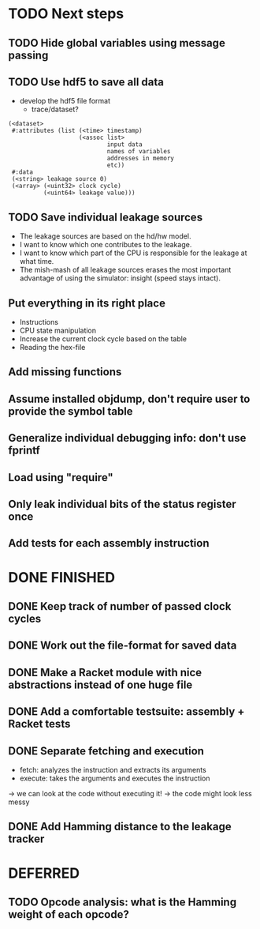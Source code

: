 * TODO Next steps
** TODO Hide global variables using message passing
** TODO Use hdf5 to save all data
- develop the hdf5 file format
  - trace/dataset?
#+begin_src racket
  (<dataset>
   #:attributes (list (<time> timestamp)
                      (<assoc list> 
                              input data
                              names of variables
                              addresses in memory
                              etc))
   #:data
   (<string> leakage source 0)
   (<array> (<uint32> clock cycle)
            (<uint64> leakage value)))
#+end_src

** TODO Save individual leakage sources
- The leakage sources are based on the hd/hw model.
- I want to know which one contributes to the leakage.
- I want to know which part of the CPU is responsible for the leakage at what time.
- The mish-mash of all leakage sources erases the most important advantage of using the simulator: insight (speed stays intact).
** Put everything in its right place
- Instructions
- CPU state manipulation
- Increase the current clock cycle based on the table
- Reading the hex-file
** Add missing functions
** Assume installed objdump, don't require user to provide the symbol table
** Generalize individual debugging info: don't use fprintf
** Load using "require"
** Only leak individual bits of the status register once
** Add tests for each assembly instruction
:LOGBOOK:
CLOCK: [2016-02-16 Tue 22:17]--[2016-02-16 Tue 23:57] =>  1:40
:END:
* DONE FINISHED
** DONE Keep track of number of passed clock cycles
** DONE Work out the file-format for saved data
** DONE Make a Racket module with nice abstractions instead of one huge file
** DONE Add a comfortable testsuite: assembly + Racket tests
** DONE Separate fetching and execution
- fetch: analyzes the instruction and extracts its arguments
- execute: takes the arguments and executes the instruction
-> we can look at the code without executing it!
-> the code might look less messy
** DONE Add Hamming distance to the leakage tracker
* DEFERRED
** TODO Opcode analysis: what is the Hamming weight of each opcode?
